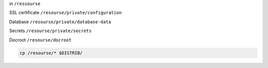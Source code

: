 
in ``/ressourse``

SSL certificate ``/resourse/private/configuration``

Database ``/resourse/private/database-data``

Secrets ``/resourse/private/secrets``

Docroot ``/resourse/docroot``

.. code-block:: bash

  cp /resourse/* $DISTRIB/
